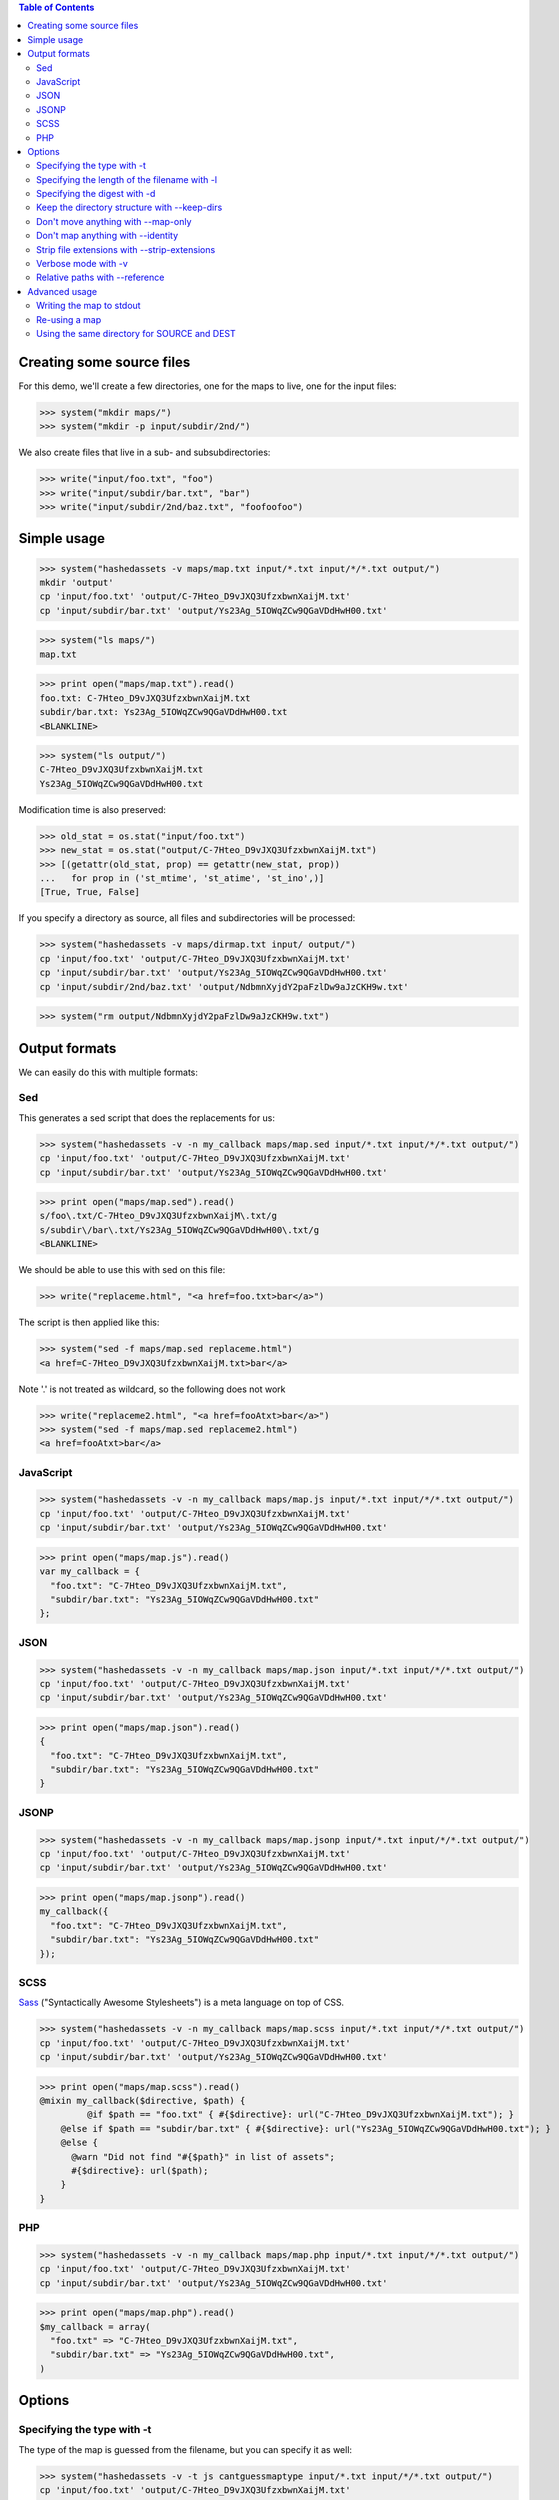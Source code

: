 
.. contents:: Table of Contents

Creating some source files
--------------------------

For this demo, we'll create a few directories, one for the maps to live, one
for the input files:

>>> system("mkdir maps/")
>>> system("mkdir -p input/subdir/2nd/")

We also create files that live in a sub- and subsubdirectories:

>>> write("input/foo.txt", "foo")
>>> write("input/subdir/bar.txt", "bar")
>>> write("input/subdir/2nd/baz.txt", "foofoofoo")

Simple usage
------------

>>> system("hashedassets -v maps/map.txt input/*.txt input/*/*.txt output/")
mkdir 'output'
cp 'input/foo.txt' 'output/C-7Hteo_D9vJXQ3UfzxbwnXaijM.txt'
cp 'input/subdir/bar.txt' 'output/Ys23Ag_5IOWqZCw9QGaVDdHwH00.txt'

>>> system("ls maps/")
map.txt

>>> print open("maps/map.txt").read()
foo.txt: C-7Hteo_D9vJXQ3UfzxbwnXaijM.txt
subdir/bar.txt: Ys23Ag_5IOWqZCw9QGaVDdHwH00.txt
<BLANKLINE>

>>> system("ls output/")
C-7Hteo_D9vJXQ3UfzxbwnXaijM.txt
Ys23Ag_5IOWqZCw9QGaVDdHwH00.txt

Modification time is also preserved:

>>> old_stat = os.stat("input/foo.txt")
>>> new_stat = os.stat("output/C-7Hteo_D9vJXQ3UfzxbwnXaijM.txt")
>>> [(getattr(old_stat, prop) == getattr(new_stat, prop))
...   for prop in ('st_mtime', 'st_atime', 'st_ino',)]
[True, True, False]

If you specify a directory as source, all files and subdirectories will be processed:

>>> system("hashedassets -v maps/dirmap.txt input/ output/")
cp 'input/foo.txt' 'output/C-7Hteo_D9vJXQ3UfzxbwnXaijM.txt'
cp 'input/subdir/bar.txt' 'output/Ys23Ag_5IOWqZCw9QGaVDdHwH00.txt'
cp 'input/subdir/2nd/baz.txt' 'output/NdbmnXyjdY2paFzlDw9aJzCKH9w.txt'

>>> system("rm output/NdbmnXyjdY2paFzlDw9aJzCKH9w.txt")


Output formats
--------------

We can easily do this with multiple formats:

Sed
+++

This generates a sed script that does the replacements for us:

>>> system("hashedassets -v -n my_callback maps/map.sed input/*.txt input/*/*.txt output/")
cp 'input/foo.txt' 'output/C-7Hteo_D9vJXQ3UfzxbwnXaijM.txt'
cp 'input/subdir/bar.txt' 'output/Ys23Ag_5IOWqZCw9QGaVDdHwH00.txt'

>>> print open("maps/map.sed").read()
s/foo\.txt/C-7Hteo_D9vJXQ3UfzxbwnXaijM\.txt/g
s/subdir\/bar\.txt/Ys23Ag_5IOWqZCw9QGaVDdHwH00\.txt/g
<BLANKLINE>

We should be able to use this with sed on this file:

>>> write("replaceme.html", "<a href=foo.txt>bar</a>")

The script is then applied like this:

>>> system("sed -f maps/map.sed replaceme.html")
<a href=C-7Hteo_D9vJXQ3UfzxbwnXaijM.txt>bar</a>

Note '.' is not treated as wildcard, so the following does not work

>>> write("replaceme2.html", "<a href=fooAtxt>bar</a>")
>>> system("sed -f maps/map.sed replaceme2.html")
<a href=fooAtxt>bar</a>

JavaScript
++++++++++

>>> system("hashedassets -v -n my_callback maps/map.js input/*.txt input/*/*.txt output/")
cp 'input/foo.txt' 'output/C-7Hteo_D9vJXQ3UfzxbwnXaijM.txt'
cp 'input/subdir/bar.txt' 'output/Ys23Ag_5IOWqZCw9QGaVDdHwH00.txt'

>>> print open("maps/map.js").read()
var my_callback = {
  "foo.txt": "C-7Hteo_D9vJXQ3UfzxbwnXaijM.txt",
  "subdir/bar.txt": "Ys23Ag_5IOWqZCw9QGaVDdHwH00.txt"
};

JSON
++++

>>> system("hashedassets -v -n my_callback maps/map.json input/*.txt input/*/*.txt output/")
cp 'input/foo.txt' 'output/C-7Hteo_D9vJXQ3UfzxbwnXaijM.txt'
cp 'input/subdir/bar.txt' 'output/Ys23Ag_5IOWqZCw9QGaVDdHwH00.txt'

>>> print open("maps/map.json").read()
{
  "foo.txt": "C-7Hteo_D9vJXQ3UfzxbwnXaijM.txt",
  "subdir/bar.txt": "Ys23Ag_5IOWqZCw9QGaVDdHwH00.txt"
}

JSONP
+++++

>>> system("hashedassets -v -n my_callback maps/map.jsonp input/*.txt input/*/*.txt output/")
cp 'input/foo.txt' 'output/C-7Hteo_D9vJXQ3UfzxbwnXaijM.txt'
cp 'input/subdir/bar.txt' 'output/Ys23Ag_5IOWqZCw9QGaVDdHwH00.txt'

>>> print open("maps/map.jsonp").read()
my_callback({
  "foo.txt": "C-7Hteo_D9vJXQ3UfzxbwnXaijM.txt",
  "subdir/bar.txt": "Ys23Ag_5IOWqZCw9QGaVDdHwH00.txt"
});

SCSS
++++

`Sass <http://sass-lang.com/>`__ ("Syntactically Awesome Stylesheets") is a meta language on top of CSS.

>>> system("hashedassets -v -n my_callback maps/map.scss input/*.txt input/*/*.txt output/")
cp 'input/foo.txt' 'output/C-7Hteo_D9vJXQ3UfzxbwnXaijM.txt'
cp 'input/subdir/bar.txt' 'output/Ys23Ag_5IOWqZCw9QGaVDdHwH00.txt'

>>> print open("maps/map.scss").read()
@mixin my_callback($directive, $path) {
         @if $path == "foo.txt" { #{$directive}: url("C-7Hteo_D9vJXQ3UfzxbwnXaijM.txt"); }
    @else if $path == "subdir/bar.txt" { #{$directive}: url("Ys23Ag_5IOWqZCw9QGaVDdHwH00.txt"); }
    @else {
      @warn "Did not find "#{$path}" in list of assets";
      #{$directive}: url($path);
    }
}

PHP
+++

>>> system("hashedassets -v -n my_callback maps/map.php input/*.txt input/*/*.txt output/")
cp 'input/foo.txt' 'output/C-7Hteo_D9vJXQ3UfzxbwnXaijM.txt'
cp 'input/subdir/bar.txt' 'output/Ys23Ag_5IOWqZCw9QGaVDdHwH00.txt'

>>> print open("maps/map.php").read()
$my_callback = array(
  "foo.txt" => "C-7Hteo_D9vJXQ3UfzxbwnXaijM.txt",
  "subdir/bar.txt" => "Ys23Ag_5IOWqZCw9QGaVDdHwH00.txt",
)


Options
-------

Specifying the type with -t
+++++++++++++++++++++++++++

The type of the map is guessed from the filename, but you can specify it as
well:

>>> system("hashedassets -v -t js cantguessmaptype input/*.txt input/*/*.txt output/")
cp 'input/foo.txt' 'output/C-7Hteo_D9vJXQ3UfzxbwnXaijM.txt'
cp 'input/subdir/bar.txt' 'output/Ys23Ag_5IOWqZCw9QGaVDdHwH00.txt'

Specifying the length of the filename with -l
+++++++++++++++++++++++++++++++++++++++++++++

>>> system("hashedassets -v -l 10 maps/shortmap.json input/*.txt input/*/*.txt output/")
cp 'input/foo.txt' 'output/C-7Hteo_D9.txt'
cp 'input/subdir/bar.txt' 'output/Ys23Ag_5IO.txt'

>>> system("rm output/C-7Hteo_D9.txt output/Ys23Ag_5IO.txt")

Specifying the digest with -d
+++++++++++++++++++++++++++++

Hashedassets uses sha1 by default to hash the input files. You can change that
with the -d command line parameter, e.g. by specifying -d md5 to use the md5
digest method.

>>> system("hashedassets -v -d md5 maps/md5map.json input/*.txt input/*/*.txt output/")
cp 'input/foo.txt' 'output/rL0Y20zC-Fzt72VPzMSk2A.txt'
cp 'input/subdir/bar.txt' 'output/N7UdGUp1E-RbVvZSTy1R8g.txt'

>>> system("rm output/rL0Y20zC-Fzt72VPzMSk2A.txt output/N7UdGUp1E-RbVvZSTy1R8g.txt")

Keep the directory structure with --keep-dirs
+++++++++++++++++++++++++++++++++++++++++++++

By default hashedassets copies all output files into the root level of the
output dir. You can turn this off, with the ''--keep-dirs'' option:

>>> system("hashedassets -v --keep-dirs maps/preserve.json input/*.txt input/*/*.txt input/*/*/*.txt output/")
cp 'input/foo.txt' 'output/C-7Hteo_D9vJXQ3UfzxbwnXaijM.txt'
mkdir -p output/subdir
cp 'input/subdir/bar.txt' 'output/subdir/Ys23Ag_5IOWqZCw9QGaVDdHwH00.txt'
mkdir -p output/subdir/2nd
cp 'input/subdir/2nd/baz.txt' 'output/subdir/2nd/NdbmnXyjdY2paFzlDw9aJzCKH9w.txt'

>>> system("rm -r output/subdir/")

Don't move anything with --map-only
+++++++++++++++++++++++++++++++++++

If you specify ''--map-only'', the program will create a map but it won't move
any files. This is useful, if you want to use the hashed name as part of the
path ('''http://static.example.com/aYs23A/subdir/bar.txt''') that is dropped by
the webserver during url rewriting.

>>> system("hashedassets -v --map-only maps/maponly.txt input/*.txt")
>>> print open('maps/maponly.txt').read()
foo.txt: C-7Hteo_D9vJXQ3UfzxbwnXaijM.txt
<BLANKLINE>

Don't map anything with --identity
++++++++++++++++++++++++++++++++++

If you specify ''--identity'' the program will create a map that maps every
file to itself, similar to how the `identity function
<http://en.wikipedia.org/wiki/Identity_function>`__ is defined. You can use
this if you want to disable hashedassets temporarily, but don't want to alter
your build script heavily:

>>> system("hashedassets -v --identity maps/identitymap.json input/*.txt input/*/*.txt output/")
cp 'input/foo.txt' 'output/foo.txt'
mkdir -p output/subdir
cp 'input/subdir/bar.txt' 'output/subdir/bar.txt'

>>> print open('maps/identitymap.json').read()
{
  "foo.txt": "foo.txt",
  "subdir/bar.txt": "subdir/bar.txt"
}

If you switch --identity off, all identity files get deleted:

>>> system("hashedassets -v maps/identitymap.json input/*.txt input/*/*.txt output/")
rm 'output/foo.txt'
cp 'input/foo.txt' 'output/C-7Hteo_D9vJXQ3UfzxbwnXaijM.txt'
rm 'output/subdir/bar.txt'
cp 'input/subdir/bar.txt' 'output/Ys23Ag_5IOWqZCw9QGaVDdHwH00.txt'

>>> print open('maps/identitymap.json').read()
{
  "foo.txt": "C-7Hteo_D9vJXQ3UfzxbwnXaijM.txt",
  "subdir/bar.txt": "Ys23Ag_5IOWqZCw9QGaVDdHwH00.txt"
}

>>> system("rm -r output/subdir/")

Strip file extensions with --strip-extensions
+++++++++++++++++++++++++++++++++++++++++++++

If you want to strip the file extensions of the resulting hashed files, this
option is for you! This is particularly useful in combination with the
''--map-only'' option with the hashed name becoming part of the path of the url.

>>> system("hashedassets -v --strip-extensions maps/noextensions.json input/*.txt input/*/*.txt output/")
cp 'input/foo.txt' 'output/C-7Hteo_D9vJXQ3UfzxbwnXaijM'
cp 'input/subdir/bar.txt' 'output/Ys23Ag_5IOWqZCw9QGaVDdHwH00'

>>> print open('maps/noextensions.json').read()
{
  "foo.txt": "C-7Hteo_D9vJXQ3UfzxbwnXaijM",
  "subdir/bar.txt": "Ys23Ag_5IOWqZCw9QGaVDdHwH00"
}

>>> system("rm -r output/C-7Hteo_D9vJXQ3UfzxbwnXaijM output/Ys23Ag_5IOWqZCw9QGaVDdHwH00")

Verbose mode with -v
++++++++++++++++++++

Usually the program does not print anything if it everything works as expected:

>>> system("hashedassets maps/map2.txt input/*.txt input/*/*.txt output/")

You can tell the program to log more information (using ``-v``), optionally
multiple times to see what's going on inside:

>>> system("hashedassets -v maps/map3.txt input/*.txt input/*/*.txt output/")
cp 'input/foo.txt' 'output/C-7Hteo_D9vJXQ3UfzxbwnXaijM.txt'
cp 'input/subdir/bar.txt' 'output/Ys23Ag_5IOWqZCw9QGaVDdHwH00.txt'

Relative paths with --reference
+++++++++++++++++++++++++++++++

If you need all paths relative to a specific file or directory, ``--reference`` is your friend:

>>> system("hashedassets -v --keep-dirs --reference=output/subdir/style.css maps/refmap.txt input/ output/")
cp 'input/foo.txt' 'output/C-7Hteo_D9vJXQ3UfzxbwnXaijM.txt'
mkdir -p output/subdir
cp 'input/subdir/bar.txt' 'output/subdir/Ys23Ag_5IOWqZCw9QGaVDdHwH00.txt'
mkdir -p output/subdir/2nd
cp 'input/subdir/2nd/baz.txt' 'output/subdir/2nd/NdbmnXyjdY2paFzlDw9aJzCKH9w.txt'

>>> print open('maps/refmap.txt').read()
../foo.txt: ../C-7Hteo_D9vJXQ3UfzxbwnXaijM.txt
bar.txt: Ys23Ag_5IOWqZCw9QGaVDdHwH00.txt
2nd/baz.txt: 2nd/NdbmnXyjdY2paFzlDw9aJzCKH9w.txt

If we execute this again, there is no work to do:

>>> system("hashedassets -v --keep-dirs --reference=output/subdir/ maps/refmap.txt input/ output/")
>>> system("rm -r output/subdir/")

Advanced usage
--------------

Writing the map to stdout
+++++++++++++++++++++++++

>>> system("hashedassets --map-type=txt - input/*.txt input/*/*.txt output/")
foo.txt: C-7Hteo_D9vJXQ3UfzxbwnXaijM.txt
subdir/bar.txt: Ys23Ag_5IOWqZCw9QGaVDdHwH00.txt
<BLANKLINE>


Re-using a map
++++++++++++++

The program reads in maps it created in a prior run to only copy files that
haven't changed since. So, the following commands do not copy any files:

>>> system("hashedassets -v maps/map.scss input/*.txt input/*/*.txt output/")
>>> system("hashedassets -v maps/map.php input/*.txt input/*/*.txt output/")
>>> system("hashedassets -v maps/map.js input/*.txt input/*/*.txt output/")
>>> system("hashedassets -v maps/map.json input/*.txt input/*/*.txt output/")
>>> system("hashedassets -v maps/map.sed input/*.txt input/*/*.txt output/")
>>> system("hashedassets -v maps/map.jsonp input/*.txt input/*/*.txt output/")
>>> system("hashedassets -v maps/map.txt input/*.txt input/*/*.txt output/")

If we touch one of the input files in between, the file will be read but not
copied because the hashsum is the same:

>>> system('touch -t200504072214.12 input/foo.txt')
>>> system("hashedassets -v maps/map.json input/*.txt input/*/*.txt output/")

If we change the file's content, it will get a new name:

>>> write("input/foo.txt", "foofoo")

Then try again:

>>> system("hashedassets -v maps/map.json input/*.txt input/*/*.txt output/")
rm 'output/C-7Hteo_D9vJXQ3UfzxbwnXaijM.txt'
cp 'input/foo.txt' 'output/QIDaFD7KLKQh0l5O6b8exdew3b0.txt'

If you then list the files in the directory, note that the old file
''output/C-7Hteo_D9vJXQ3UfzxbwnXaijM.txt'' is gone:

>>> system("ls output/")
QIDaFD7KLKQh0l5O6b8exdew3b0.txt
Ys23Ag_5IOWqZCw9QGaVDdHwH00.txt

If we remove one of the created files, it gets recreated:

>>> system("rm output/Ys23Ag_5IOWqZCw9QGaVDdHwH00.txt")
>>> system("hashedassets -v maps/map.json input/*.txt input/*/*.txt output/")
cp 'input/subdir/bar.txt' 'output/Ys23Ag_5IOWqZCw9QGaVDdHwH00.txt'

>>> system("ls output/")
QIDaFD7KLKQh0l5O6b8exdew3b0.txt
Ys23Ag_5IOWqZCw9QGaVDdHwH00.txt

If a file that is about to be removed because the original content changed, it
isn't recreated:

>>> system("rm output/QIDaFD7KLKQh0l5O6b8exdew3b0.txt")
>>> write("input/foo.txt", "foofoofoo")
>>> system("hashedassets -v maps/map.json input/*.txt input/*/*.txt output/")
cp 'input/foo.txt' 'output/NdbmnXyjdY2paFzlDw9aJzCKH9w.txt'

Using the same directory for SOURCE and DEST
++++++++++++++++++++++++++++++++++++++++++++

This works as well:

>>> system("hashedassets -v maps/samedir.json input/*.txt input/")
cp 'input/foo.txt' 'input/NdbmnXyjdY2paFzlDw9aJzCKH9w.txt'

Even after the command is invoked a second time:

>>> system("hashedassets -v maps/samedir.json input/*.txt input/")

Notice, that the mapfile does not contain the self-reference:

>>> print open("maps/samedir.json").read()
{
  "foo.txt": "NdbmnXyjdY2paFzlDw9aJzCKH9w.txt"
}

>>> write("input/foo.txt", "barbarbar")
>>> system("hashedassets -v maps/samedir.json input/*.txt input/")
rm 'input/NdbmnXyjdY2paFzlDw9aJzCKH9w.txt'
cp 'input/foo.txt' 'input/sWL19addVG2KRYJ02EDKXF4Oh8s.txt'

